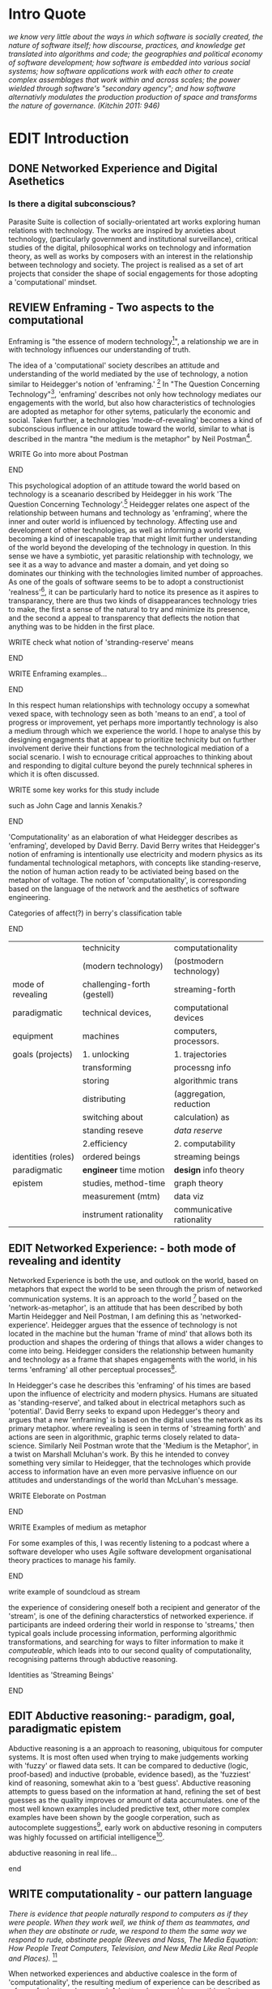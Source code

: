 #+TODO: WRITE EDIT REVIEW | DONE DELETE
* Intro Quote
/we know very little about the ways in which software is socially created, the nature of software itself; how discourse, practices, and knowledge get translated into algorithms and code; the geographies and political economy of software development; how software is embedded into various social systems; how software applications work with each other to create complex assemblages that work within and across scales; the power wielded through software's "secondary agency"; and how software alternativly modulates the production production of space and transforms the nature of governance. (Kitchin 2011: 946)/
* EDIT Introduction
** DONE Networked Experience and Digital Asethetics
*** Is there a digital subconscious?
   Parasite Suite is collection of socially-orientated art works exploring human relations with technology. The works are inspired by anxieties about technology, (particularly government and institutional surveillance), critical studies of the digital, philosophical works on technology and information theory, as well as works by composers with an interest in the relationship between technology and society. The project is realised as a set of art projects that consider the shape of social engagements for those adopting a 'computational' mindset.

** REVIEW Enframing - Two aspects to the computational

Enframing is "the essence of modern technology[fn:1]", a relationship we are in with technology influences our understanding of truth.

     The idea of a 'computational' society describes an attitude and understanding of the world mediated by the use of technology, a notion similar to Heidegger's notion of 'enframing.' [fn:2] In "The Question Concerning Technology"[fn:3], 'enframing' describes not only how technology mediates our engagements with the world, but also how characteristics of technologies are adopted as metaphor for other sytems, paticularly the economic and social. Taken further, a technologies 'mode-of-revealing' becomes a kind of subconscious influence in our attitude toward the world, similar to what is described in the mantra "the medium is the metaphor" by Neil Postman[fn:4].

*************** WRITE Go into more about Postman
*************** END

     This psychological adoption of an attitude toward the world based on technology is a sceanario described by Heidegger in his work 'The Question Concerning Technology'.[fn:5] Heidegger relates one aspect of the relationship between humans and technology as 'enframing', where the inner and outer world is influenced by technology. Affecting use and development of other technologies, as well as informing a world view, becoming a kind of inescapable trap that might limit further understanding of the world beyond the developing of the technology in question. In this sense we have a symbiotic, yet parasitic relationship with technology, we see it as a way to advance and master a domain, and yet doing so dominates our thinking with the technologies limited number of approaches. As one of the goals of software seems to be to adopt a constructionist 'realness'[fn:6], it can be particularly hard to notice its presence as it aspires to transparancy, there are thus two kinds of disappearances technology tries to make, the first a sense of the natural to try and minimize its presence, and the second a appeal to transparency that deflects the notion that anything was to be hidden in the first place.

*************** WRITE check what notion of 'stranding-reserve' means
*************** END

*************** WRITE Enframing examples...
*************** END

In this respect human relationships with technology occupy a somewhat vexed space, with technology seen as both 'means to an end', a tool of progress or improvement, yet perhaps more importantly technology is also a medium through which we experience the world. I hope to analyse this by designing engagments that at appear to prioritize technicity but on further involvement derive their functions from the technological mediation of a social scenario. I wish to ecnourage critical approaches to thinking about and responding to digital culture beyond the purely technnical spheres in which it is often discussed.

*************** WRITE some key works for this study include
such as John Cage and Iannis Xenakis.?
*************** END

   'Computationality' as an elaboration of what Heidegger describes as 'enframing', developed by David Berry.  David Berry writes that Heidegger's notion of enframing is intentionally use electricity and modern physics as its fundamental technological metaphors, with concepts like standing-reserve, the notion of human action ready to be activiated being based on the metaphor of voltage. The notion of 'computationality', is corresponding based on the language of the network and the aesthetics of software engineering.

*************** Categories of affect(?) in  berry's classification table
*************** END

|--------------------+-----------------------------+---------------------------|
|                    | technicity                  | computationality          |
|                    | (modern technology)         | (postmodern technology)   |
|--------------------+-----------------------------+---------------------------|
| mode of revealing  | challenging-forth (gestell) | streaming-forth           |
|--------------------+-----------------------------+---------------------------|
| paradigmatic       | technical devices,          | computational devices     |
| equipment          | machines                    | computers, processors.    |
|--------------------+-----------------------------+---------------------------|
| goals (projects)   | 1. unlocking                | 1. trajectories           |
|                    | transforming                | processng info            |
|                    | storing                     | algorithmic trans         |
|                    | distributing                | (aggregation, reduction   |
|                    | switching about             | calculation) as           |
|                    | standing reseve             | /data reserve/            |
|                    | 2.efficiency                | 2. computability          |
|--------------------+-----------------------------+---------------------------|
| identities (roles) | ordered beings              | streaming beings          |
|--------------------+-----------------------------+---------------------------|
| paradigmatic       | *engineer* time motion      | *design* info theory      |
| epistem            | studies, method-time        | graph theory              |
|                    | measurement (mtm)           | data viz                  |
|                    | instrument rationality      | communicative rationality |
|--------------------+-----------------------------+---------------------------|

** EDIT Networked Experience: - both mode of revealing and identity

   Networked Experience is both the use, and outlook on the world, based on metaphors that expect the world to be seen through the prism of networked communication systems. It is an approach to the world [fn:7] based on the 'network-as-metaphor', is an attitude that has been described by both Martin Heidegger and Neil Postman, I am defining this as 'networked-experience'. Heidegger argues that the essence of technology is not located in the machine but the human 'frame of mind' that allows both its production and shapes the ordering of things that allows a wider changes to come into being. Heidegger considers the relationship between humanity and technology as a frame that shapes engagements with the world, in his terms 'enframing' all other perceptual processes[fn:8].

In Heidegger's case he describes this 'enframing' of his times are based upon the influence of electricity and modern physics. Humans are situated as 'standing-reserve', and talked about in electrical metaphors such as 'potential'. David Berry seeks to expand upon Hedegger's theory and argues that a new 'enframing' is based on the digital uses the network as its primary metaphor. where revealing is seen in terms of 'streaming forth' and actions are seen in algorithmic, graphic terms closely related to data-science. Similarly Neil Postman wrote that the 'Medium is the Metaphor', in a twist on Marshall Mcluhan's work. By this he intended to convey something very similar to Heidegger, that the technologes which provide access to information have an even more pervasive influence on our attitudes and understandings of the world than McLuhan's message.

*************** WRITE Eleborate on Postman
*************** END
*************** WRITE Examples of medium as metaphor
For some examples of this, I was recently listening to a podcast where a software developer who uses Agile software development organisational theory practices to manage his family.
*************** END
*************** write example of soundcloud as stream

  the experience of considering oneself both a recipient and generator of the 'stream', is one of the defining characterstics of networked experience. if participants are indeed ordering their world in response to 'streams,' then typical goals include processing information, performing algorithmic transformations, and searching for ways to filter information to make it /computeable/, which leads into to our second quality of computationality, recognising patterns through abductive reasoning.

*************** Identities as 'Streaming Beings'
*************** END

** EDIT Abductive reasoning:- paradigm, goal, paradigmatic epistem


 Abductive reasoning is a an approach to reasoning, ubiquitous for computer systems. It is most often used when trying to make judgements working with 'fuzzy' or flawed data sets. It can be compared to deductive (logic, proof-based) and inductive (probable, evidence based), as the 'fuzziest' kind of reasoning, somewhat akin to a 'best guess'. Abductive reasoning attempts to guess based on the information at hand, refining the set of best guesses as the quality improves or amount of data accumulates. one of the most well known examples included predictive text, other more complex examples have been shown by the google corperation, such as autocomplete suggestions[fn:46], early work on abductive resoning in computers was highly focussed on artificial intelligence[fn:47].

*************** abductive reasoning in real life...
*************** end


** WRITE computationality - our pattern language

/There is evidence that people naturally respond to computers as if they were people. When they work well, we think of them as teammates, and when they are obstinate or rude, we respond to them the same way we respond to rude, obstinate people (Reeves and Nass, The Media Equation: How People Treat Computers, Television, and New Media Like Real People and Places)./ [fn:48]

   When networked experiences and abductive coalesce in the form of 'computationality', the resulting medium of experience can be described as a form of a 'pattern language'. A 'pattern language' is something that we can be aware of, but whose methods tries to make itself 'transparent' to us. this appeal to transparency goes beyond the user interface level into all manner of abstractions at all levels of coded space: interfaces, application programming interfaces(apis), objects, macros, function composition, integrated circuits, all exist as abstractions that can make an processes result seem more natural when they hide away complexity. these toos are crucial for managing all of my projects, however the cumulative effect of these tools, often appears as a kind of 'magic' to the person using the tool to prepare an experience, and as a kind of faux 'natural' to the end user, who is intended to be none the wiser.

*************** end

*************** write on philosophy of software - constructionism
"this frantic disorientation uderneath the surface is therefor insulated from the user, who is provided with an interactional surface that can be familiar, skeudomorphic, representational, metonymic, flat, figurative or extremely simplistic and domestic."
*************** end


an important aspect to note is that this 'computational' mode of experience isn't dependant on any kind of technology or state of development in itself. as i have found in my research it is possible to create a networked experience based on streaming data and reactions based almost entirely on inter-human communication, as was the acase with the cyber-syn project in 1970s chile[fn:9].


   " computers classify according to the patterns which have already been prorammed within them . thus patterns serve to create a language, a /pattern language/, which is a set of classificatory means fo the identification of the type of thing an object presentented to the computer is. not the particular object, but the abstract calass of teh object and there fore the abstract pproperties and understandings that are pre-coded intot he computer and provide the bass of comprehension".

*************** pattern example
#+begin_src javascript
// sensor inputs, mouse cursor postition, page location,

#+end_src
*************** end

   for example, if i was to write a program that could recognise a pattern, say that you were reading this paragraph. i would first have to consier /how/ you were reading the text, both the phsysical device and medium. for instance in a book, on  a tablet or mobile device or on a computer
 in preparing to construct the algorithm i would consider what sensory inputs i have available, then design a solution
 and intention to read the paragraph that you are currently reading. a program might consist of a tracking of the

*************** personal example of emplacement
*************** end

** write socialise and surveil

'computationality' can then be experienced as a combination of computer processing and networking capabilty that embody a particular aesthetic and mode of experience for those that interact with the works [fn:10]. the particulars of the experience and aesthetic of 'computationality' has been specifically collected and outlined by others[fn:11] but i loosely define it as the experiencne of a real world decision that seems influenced or larely determined by by what would be appropriate for the algorithmic sensibilities of a machine rather than a human sense of design aesthetic. the manner in which this is realised

     a particular aspect of the 'computational' i have focussed on is the felt sense that a machine can be treated as a participant and social actor rather than a tool.
*************** examples
		*************** end

*** edit
  an ontological shift towards sympathy for the machnines 'algorithmic' methods of understanding, mediating our own notions of beauty. the projects are intended to be open ended, generative and participatory, blurring lines between artist and audience. a key goal of the works is for proamming choices to affect dramatic shifts in  social roles and duties for participants. the concept is to place emphasis on the notion that a generalised  machine can constructed equally be a machine gun or a vacuum cleaner, or a collaborator or spy. despite the outward presentation of a work or adoption of controversial digital 'features' such as data mining or monitoring,  technological systems are much more than hardware and code, they represent a,"'seamless web' of social, institutional and technological relationships.'"(122)it is the the heirachies and logistics of society that  play a crucial role in determining the material formation of a work[fn:12].

    the conceptual inspiration for these works is drawn from histories of early computing, the philosophical influence of early digital design, and cybernetic thought [fn:13], as well as philosophical works about technology and communication. [fn:14] specific models and refereences for the works are outlined later in their descriptions and documentation. in general, it is the history of cultural metaphors about computation, as well as studies of  technological opportunities that never materialised or fell to the wayside, that have helped me to explore other possibilieties for social interaction in computing.[fn:15] by exploring these topics we can see interesting possibilities for restructuring networked engagements with machines. i wish to argue, as has been shown by eden medina in her study of some of the rudimentary techniques explored by the cyberneticians of the cybersyn project in allende's chile, that it is not realtime communication of high tech computing that determines the sense of a 'networked experience', rather it is the idea of bi-directional streams of information that are being responded to. this idea is central in much of cybernetic organisational theory, and informs a wide range of practices today. one which i use extensively is the 'streams' programming technique, one that is prevalent in an extensive number of web programs at the moments.[fn:16]

*************** write go on more about audio
 in particular i have focused on the act of surveillance, a term that i am trying to explore beyond of its pejorative sense. exploring the  term surveillance has allowed me to consider the thin line between social engagement and intelligence collection. particularly when considering the perspective of a machine, it can be difficult to differentiate between methods that might enable new kinds of engagement and those that might alienate. in parasite one i have tried to design a surveilance model that offers two-way methods of remote listening by exploitng aspects of audio
*************** end

this term surveilance represents a useful union point between the machine and network, and implies a model of engagement based up monitoring and responding to interactions in a dynamic manner. for my studies it has come to represent a point of coalescence between the anxieties of today and an area of early study in the field of cybernetics. particularly in the early era of computing, and similar to speculation about the possible uses of the phonograph[fn:17], cyberneticians were wildly imagining what a computer would be useful for. certain unexpected innovations such as email also totally changed the field.

"e-mail emerged in 1971 when users began experimenting with ways of sending electronic messages from one networked computer to another. in her study of the internet's origins, janet abbate writes that e-mail "remade" the arpanet system and caused it to be see 'not as a computer system but rather as a communication sytem.'(ref.82) 1.[fn:18]

it is my belief that the notion of the usefulness for the computer in exploring musical, social and political possibilities can often be surprisingly limited. the key area of limitation i wish to explore is in the area of networked interaction between multiple agents. the key theme is essentially how the 'social' can be introduced into artistic and compositional practice.

the notion of the responsive surveillant, who may take on any biological or material form, is one of the cornerstone ideas of the field of cybernetics. we can see this biologically influenced notion otherwise known as a feedback system everywhere from the thermostat to many of the software 'daemons' of computers that operate in the backhand of unix based computers.[fn:19]

in these early experiments with the idea of 'what a compute should be', we can see the possibilities and disappointments of concepts such as like 'socialist computing', and efforts to radically reconsider the function of the computer when it is relevant to the culture and philosophy of disparate groups.

artistically a reconsideration of the manner in which we interact with computers and each other under the banner of surveillance also represents a sincere attempt to portray some of the radical possibilities of computer art when it embraces its lineage and explores the anxieties of the present.

these three areas: the philosophies of how machinic interactions have coalesced into one commonly accepted into a common form, a look at unexplored possibilities and under-emphasised potentials in the present, and a search for how to revive those alternative futures, each represent the three strands of artistic research in the project.

i have attempted to unify these into four project.

it is a kind of consideration of the discrete and quantifiable that happens when we begin to employ a kind of empathy toward a machinic perspective.
*** edit
**** p1.
'immateriality of software[fn:20]'
describes it as a /super-medium/ that unifies other forms,  (tv/film/radio/print), rather than containing them it reforms and reshapes them into a "new unitary form"[fn:21] "this super-medium acts as both a mediatingn and structuring frame that we must understand through its instantiation under particular physical constraints" - rejecting the immateriality of software. analysisng the doing, platform studies.

the terms 'softwarized society' coined by dacid berry [fn:22] encapsulates what i see as the outcome of networked experience and computational aesthetics. the term describes the impuct of computers on culture as both metaphor and (an often transparent) medium. {such as?} as technology inculcates itself we are indanger of forgetting how entangled with computer code we really are, it would be hard for me to think of any aspect of my daily life that isn't entangled within the world of software code, living within a nation dependant on software, and using it to write this exegesis. software is part of the narrative of our lives, and yet often overlooked. fuller (2006) notes, "in a sense, all intellecual work is now 'software study', in that the software provides its media and its context..." berry encourages us to think about the "structure of feeling[fn:23]"  and methods of usefulness permitted by code. noting that technology is a cultural metaphor as well as lexical and physical object. these varied cultural thoughts about technology in relation to the self and society inform practice and engagement with tools as well as wider social and economic relations. to the extent that berry believes the metaphors of software in particular, to form a 'plane of immanance' that shapes relations[fn:24].
*** write

by treating projects as socio-technical assemblages, connected to "broader networks of social relations and institutional ensembles"[fn:25]. i plan to
use technology as its own medium to consider the role of technologies. the intent is not to reject or provocate but to describe origins of human anxiety about the digitization of our world [fn:26].

as the context of the work is on social uses of technology, particul the manner in which  actors roles this can be manipulated within these, research for this project has involved histories of the social in computing. within these histories, didactic and utopian attitudes to technology are rife, particularly in studying the histories of cybernetics, early personal-computing and 'socialist'-computing [fn:27].

however they it has tended to become apparent that the hopes and dreams of people like stafford beer and stewart brand are products of their of their time, in which the possibilities of new tools empowering users to create new worlds did seem real. this utopian bent make for interesting parellels with modern composers such as stochasen and xenakis, who exhibited similar attitudes about technology [fn:28].

it is this tension between the utopian attitudes of the past and some of the anxieites of the present. all of which belie the use of the same kinds of tchnology, which i wish to explore in these workds. my hypothesis is that there is a way through this, that within some of the most pervasively distressing manipulations of technology by governmet agencies and coverty actors[fn:29], there are techniques to reconsider the uses of technology once again if we look to some of these abandoned histories of computing.

*************** write para on theory
*************** end

with the hope to point out some of the heirachies and possbilities bestowed on different actors given certain combinations. the emphasis is on the social and collaborative aspects that are possbile, with their attendant possibilities for exploitation, re-working and misuse both creative and destructive.

one particuular kind of technological assemblage that is commonly known to provoke feelings of anxiety about the digital, is techniques of surveillance[fn:30]  , can have their heirachies and processes changed to give power to new actors and outcomes.

these projects, which try to take the same materials and processes of the anxiety inducing technologies in question are somewhat foregone in their conclusion that is often the heightened ability of established heirachies and actors to utilise these tools for ill will rather than the technic itself.

in my attempt to consider the design and implementation of tools like computer vision, real-time communication and data-colleciton, i have often found that the design and user experience as a developer is often imprinted with the culture and expectations of the teams that assembled the foundations of these tools[fn:31]. in a sense i have discovered  a source for my own anxiety in a consciousness of the kind of corporate cultures values embedded in the design of systems. my response to this has been to try and configure atypical user interfaces and methods of engagement, such as avoiding teh user metaphor of a person sitting at a computer terminal with keyboard and mouse, and trying to treat sound as a first-class user interaction medium[fn:32].


in this sense the work is inspired by coucpets such as 'sousveillance'[fn:33] where a technology is leveled against an oppressor rather than the opposite. in my course of exploring how to 'turn the tables' however, i have also found that it is often the composition of technologies and the relationships that their design encourages[fn:34], that require the formulation of organic and locally specific technologies that offer solutions more relevant in my case for an artistically inpired, more affecting outcome, and on a general level benefit participants.

*** todo quote about subroutines and influence on programming[fn:35].


however the process by which i developed this project was not from a carefully chosen theme, but rather a methodoology where i have sought to describe some of the 'back boxes' of communications that i interact with on a daily basis. my methodology for investigating something like data-collection, monitoring and signal intelligence is derived from creating a project that mimics a small subset of these behaviors in an uncommon context, and then noting the processes that are fundamental to the existence of the 'machine'. this method involves treating the world in a manner very simlar to the concept of a 'function', otherwise known as a subroutine in computer programming. in some way i am attempting to import concepts from a pradigm in computer programming, 'functional programming'

many interesting things can be said about

. it just so happens that when i consider some of the inherant qualities of the manner in which i would conduct myself, even in moments that i step away from a 'screen', the encounters of my life are all deeply network driven. one of the discoveries of early computing i sthat computational speed makes vastly wider and new kinds of networks possible.[fn:36]
pattern aesthetic-

*** todo quote about discovery of email from cybersyn[fn:37]


**** in previous projects i have explored the strangeness of everyday objects, using sound as a  tool for the expression of a-human sentiment? :kill:

if i was to describe a common daily schedule for the period over which i have been working on these projects, it would be a highly computational one. however even if i was to completely to withdraw, to refuse to acknowledge how much of life is order by the twin processes of networking and computation. i would stil be embedded in a system in which my birt[fn:38]h, sustenance[fn:39],

i wake daily, and usually the first thing i do is check my emails. after that i eat, drink coffee and walk to my studio. there i will usually spend the first two hours reasearching, either reading books on a relevant topic or trying to follow any blog posts or online tutorials about the technical aspects of the 'black boxes' that are the technical building blocks of my projects.

** networked experience

my definition is an embodied process of understanding that takes place across a network. some of the times one might typically include the remote administration of computers, multi-user collaboration on documents (as seen in services like google docs), or even on a  more basic level telecommunications services of all kinds that allow for two way interaction.

here we notice that the technologies that *offer* networked experience as a technology are unlimited, but it is the situations in which it becomes a *practice* which are interestion to me. what defines the practice is the interaction of more than one participant and the aspect of message communication as a tool rather than crafting.

what i am particlarly interested in is mutual real-time meaning making between multiple particpants or kinds of actors.

** inspirations

the inspiriation is taken from serres concept of 'black boxing'. seeing the world in terms of components. taking one and stripping away layers of abstraction in order to understand the processes involved, then returning the 'box' to its position  with newfound understanding.

in my case i am looking at the current state of human relations as i experience them. i am particularly focussed on the 'machinic' qualities and the managemnt of what is commonly thought of as mediation, and common anxieties and concerns with current engagement. i am usingtools that seem applicable and the easiest and most relevant to the concerns. typically the same materials such as, web page scripting, electronic components and sensory inputs and outputs, that are involved in the 'black box'.

so while the work might seem at first technical in nature. i am more interested in trying to 'simply' understand a set of relations and use audio as a descriptive tool.


the four art installations i have assembled represent a set of considerations about how music and technology should interact, and of what this might mean for wider attitudes about the role of the computer in music and society at large.

*** todo
** how we got to

   my research has been into the technologi]cal ideologies that have shaped attitudes to the use of computers in music. particularly the lineage of political strains romantic individualism and utopianism that beacame a part of the ethos of what is know as "the california ideology"[fn:40] this fusion of various strains of thought among academics and inventors after world war two would go on to shape many aspects of the design and research into the use of computers that we continue to use today.[fn:41]

similarly to the cyberneticians, counterculturaliststs and techno-utopians, i wish to explore the interaction of sytems and tools and how the relate.

however in the field of music has at times been both highly influential, as fred turner argues that the use of rock music and stereo equipment as a 'mind expanding' tool was highly influential on the design of the computer.

however the notion of computer music has also offered a challenge for software designers to offer a satisfactory interface for,

it has also at times offered a challenge to the

it is my argument that aspects of thinking about how computers should be used in art and music are limited by ideological constraints on the kinds of interaction that can be permitted.

the lineage of the the 'california ideology' on interaction with computers today seems to enforce the idea of engagement witha  computer being focused on having one operator, holding tight deterministic control over one program utilising an acceptable set of input and output techniques.

however rather than attempting to completely divorce myself from this lineage or propose my own utopia. i wish to make a study of these forces of technoligical ideology and incorperate it into my artworks. by blending representations of the problematic lineage and present state of paranoia with other utopian visions of computing that never quite made it. as well as some of my own ideas about what might be possible in the realm of collaborative experience and new and experimental engagement with machines, others and ourselves. i hope to reintroduce political ideas into the discussion of technology by reintroducing the social and political into the musical and technological landscape.

i argue that there is a link between some aspects of the transhumanism which has influenced much of technological design and desires of transcendence in 20th century music compoers such as john cage that has emphaised transcendce at he expese of 'silencing the social' in the wods of douglas kahn. it is not my wish to decry these works, rather to celebrate and reconsider them in the context of today where we are never sure if we are too connected and being surveilled, or too alone and alienated. instead by seeking o re-empahises teh socaial, collaboratvie aspects of that is already there instead by seeking o re-empahises teh socaial, collaboratvie aspects of that is already there.

** todo unexplored futures

** todo future interfacing

i feel that my work is a kind of physical reaserch into the terms of contention and the possibilites they might offer. i feel that difficult, negative or contentious terms are not as exhausted or pre-determined in meaning as we might imagine.

 of one vision of computing with some of the other

as well as considering the ideaologies and politics that have informed the design of our 'tools', the works look at the ideas about appropriate aesthetics


as well as the aesthetics of the msucial landscape that those tools, their operators and composers help create.

it is my conjecture that in followng the history of early computing and developments in musical technolgy, we can see how the culture of three areas in western culture, military industrial and academic, became a key part of what i have termed 'contract culture' in the world after world war two.

the following works are a study in the relationship and possibilities in the spaces between communication technology and artistic practice.

communications technology and musical practice hold much in the way of a common history, converging and

albeit a

 practcie, tradition and aesthetics. from the use of drums as a signalling tool, or even drum languages [fn:42] to the development of brass instruments for

and aesthetics, these works attempt to explore what the future of this relationship might hold.


on a personal level one piece of anecdotal evidence that i have noticed is the large number of programmers and ict (informatin communicatons technolgy) workers that are musicians, composers or disc
jockeys[fn:43].

*** todo look up famous ppl doing both

links between player piano and loom.


*** todo history of ict links to music tech


one of the more interestng developments of the late 20th and early
21st century is the shift in the role of computing. inititially
considered a tool limited to calculations and reckonings [fn:37], the
ability of computer to transmit and record has made it into a highly
effective communications tool. it is the tension between these two
roles, what i have started to think of as a tension between two different models for the organisation of information as outlined by de landa..

of in the heirachy of information organisation and transmission that is deeply explored in

between the signal and database, that i see exemplified in the contempory discourse about
surveilland and technology.[fn:36]

a computer can perform many roles, part of what makes general purpose machines interesting is their ability to be reconfigured. however that is not to say that the possibilities are limitless or easily explored. there are many things that are naturally difficult to do with general purpose computing for a wide variety of reasons that are too long to list. [fn:44] furthermore, the manner in
which a product is designed, developed and organised, is often
specific to the workplace culture, organisation and mode of production
under which it originated. these kind of influences are likely to only
deepen rathr than disappear.[fn:45] a classic text describing this
scenario is the study by x..
*** todo find article about organisation culture i have

many of the functions of modern society depend upon the computer not as a caculator but as a communications tool to relay messages. however in practice, the processes that allow communication to take place, message packaging, routing, encryption, transmittion and error checking are all based on the computation of algorithms. because of the hybrididy of modern communication, both computational and networked, i have chosen to study how modern communication and musical practice can be interrelated.

as this project, determined in looking at 'possibilities', has a somewhat futuristic bent. i have elected to be somewhat wary of the degree to whih i cast the future in the mod eof my own emplacement. this circular inevitablility of conditioning my works into a kind of 'future-present' is somewhat inescapable. however in an attempt to mitigate this i have tried to take inspiriations for my work from other 'failed utopias' as much as the one i currently reside in.

in looking to early expectations and the failed dreams or unexplored possibilities of early omputer history, particulary notions of socialist computing, artificial intellignece, cybernetic surveilland and hippie counterculture, along with the ideas of modernist music composer such as xenakis, berio and stochausen, who all had similar utopian notions about the future of both society and their art.

the cybersyn surveillance project of allende's chile, the cybernetic counterculture of 1960's san franciso and

i have instead looked at other failed utopias. since this work is a study in the effects of networking and computation.

to do so ii have studied

in order to look at some of the possibilities, it is necessary to apporximate

a closer look at the terms involved part forms the basis for beginning this work.

exploring some of their neglected meanings and history of terms and contrasting that with where the emphasis of specific definition lies today is a key part of the work. by looking at the complete history and meaning of terms, particularly alternate meanings, i feel we can begin to excavate other possibilities, possibilities that were always available but feel cut off from now.

for example, the word computer has a been on a historical journey from meaning a human being that makes calculations, to a device facilitation calculation. however even the interesting parts of that statement miss some of the socio-cultural aspects of what a being a computer means.

for instance that computers were once large teams of people used in warfare to calculate distances, supplies and give reckonings for artillery. or that later computers became numerical analysts, a job that was generally gendered to be for women, and teams of women were given the task of managing early machine-based computers. (hmm prob not necessary, incl. refs).

how to portray this rich and often conflicted history in a word is a difficult task. we see that  a key role for the artist can be excavating meaning. looking that the meanings that have been applied over the years and following a common task in critical theory, asking why certain aspects have traditionally been ignore, or taken as a given. because of this, to begin my process i have given in depth listings of the meaning of key terms for the suite of works.  a dictionary definition offer a reflection on the range of meaning and the suggest links to the history of what are seen as ‘modern’ terms. i am seeking to try and combine and undermine these terms to try and understand my own position.

networked, experience, computational, aesthetics and surveillance.

of these five terms the only term not given in the title of the study, ‘surveillance’ represents both the shadow of the other four terms and also what i suspect is the means to analyse and explore the possibilities of the other terms.
*** issues w/ thinking of sound based art-work as 'time based media'
    if installation is not a processional peice, w/ beginning and end, where does that situate sound? digital influence. is adaptive/ generative sound still time based? is it more real time and responsive?


* footnotes

[fn:1] (en)framing heidegger's pilosophy p.8

[fn:2] enframing

[fn:3] heidegger qct

[fn:4] postman, medium is metaphor

[fn:5] heidegger and technology

[fn:6] description of links between software and constructionism

[fn:7] wtf is ontotheology

[fn:8] w concern technolgy

[fn:9] ref to dependdence on human actors in cybersyn

[fn:10] link to uses of term

[fn:11] link to new aesthetic site / files

[fn:12] idea inspired by frocki's first film.

[fn:13] link to weiner

[fn:14] link de landa, berry.

[fn:15] idea taken from the talk,"the web that wasn't" )[[webthatwasnt][twtw]]

[fn:16] link to deetails on javascript streams

[fn:17] article about uses of early phonograph

[fn:18] edina 64

[fn:19] whats a daemon yo.

[fn:20] berry 10

[fn:21] berry 10

[fn:22] softwareised society, link opening of phil of software on dependance on software for survival. berry p.

[fn:23] berry, p. 6.

[fn:24] berry and deleuze, p. 18.

[fn:25] berry p.62

[fn:26] software is eating the

[fn:27] link to treer main history book / topics

[fn:28] stoch to xenakis quote

[fn:29] link five eyes surveillance

[fn:30] def of

[fn:31] link to classic essay about design of saftware informed

[fn:32] any links to this? there was a bit from deland

[fn:33] sousveilance

[fn:34] foucoult link, design of software and oppression

[fn:35] functions in programming.

[fn:36] computers and society

[fn:37] cybernetic revolutionaries

[fn:38] design of medical monitoring machines (see berry)

[fn:39] everything from the control of crops to the management of wild environments and  population control of wild species

[fn:40] link to[[http:hrc.wmin.ac.uk/theory-californianideology.html][barbroo, cameron - hypermedia research centre

[fn:41] examples: skeudomorphic design, interactinon models. give more

[fn:42] ref to drum languages

[fn:43]

[fn:44] here i am thinking about constraints like technical capabilty,
machinic power as well as cultural determinism, usability constraints
or challenges of imagination.

[fn:45] ref to book on the desing of programs reflecting workplace.

[fn:51] define what technicity is

[fn:46] google autocomplete suggestions description link

[fn:47] link between abductive reasoning and ai.

[fn:48] Think python p. 7

